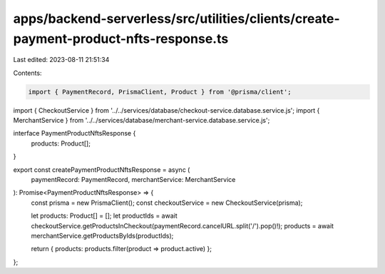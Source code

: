 apps/backend-serverless/src/utilities/clients/create-payment-product-nfts-response.ts
=====================================================================================

Last edited: 2023-08-11 21:51:34

Contents:

.. code-block:: ts

    import { PaymentRecord, PrismaClient, Product } from '@prisma/client';
import { CheckoutService } from '../../services/database/checkout-service.database.service.js';
import { MerchantService } from '../../services/database/merchant-service.database.service.js';

interface PaymentProductNftsResponse {
    products: Product[];
}

export const createPaymentProductNftsResponse = async (
    paymentRecord: PaymentRecord,
    merchantService: MerchantService
): Promise<PaymentProductNftsResponse> => {
    const prisma = new PrismaClient();
    const checkoutService = new CheckoutService(prisma);

    let products: Product[] = [];
    let productIds = await checkoutService.getProductsInCheckout(paymentRecord.cancelURL.split('/').pop()!);
    products = await merchantService.getProductsByIds(productIds);

    return { products: products.filter(product => product.active) };
};


